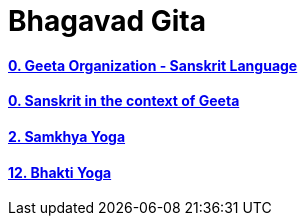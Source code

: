 = Bhagavad Gita
:linkcss:
:imagesdir: ./images
:stylesdir: stylesheets/
:stylesheet:  colony.css
:data-uri:


==== link:./0-introduction.html[0. Geeta Organization - Sanskrit Language]
==== link:./0-Sanskrit.html[ 0. Sanskrit in the context of Geeta]
==== link:./2.samkya-yoga.html[2. Samkhya Yoga]
==== link:./12-bhakti-yoga.html[12. Bhakti Yoga]



